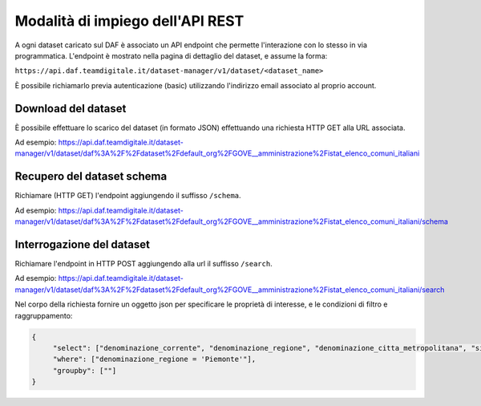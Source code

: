 *********************************
Modalità di impiego dell'API REST
*********************************

A ogni dataset caricato sul DAF è associato un API endpoint che permette l'interazione con lo stesso in via programmatica. L'endpoint è mostrato nella pagina di dettaglio del dataset, e assume la forma:

``https://api.daf.teamdigitale.it/dataset-manager/v1/dataset/<dataset_name>``

È possibile richiamarlo previa autenticazione (basic) utilizzando l'indirizzo email associato al proprio account.


====================
Download del dataset
====================

È possibile effettuare lo scarico del dataset (in formato JSON) effettuando una richiesta HTTP GET alla URL associata.

Ad esempio: https://api.daf.teamdigitale.it/dataset-manager/v1/dataset/daf%3A%2F%2Fdataset%2Fdefault_org%2FGOVE__amministrazione%2Fistat_elenco_comuni_italiani


===========================
Recupero del dataset schema
===========================

Richiamare (HTTP GET) l'endpoint aggiungendo il suffisso ``/schema``. 

Ad esempio: https://api.daf.teamdigitale.it/dataset-manager/v1/dataset/daf%3A%2F%2Fdataset%2Fdefault_org%2FGOVE__amministrazione%2Fistat_elenco_comuni_italiani/schema


==========================
Interrogazione del dataset 
==========================

Richiamare l'endpoint in HTTP POST aggiungendo alla url il suffisso ``/search``. 

Ad esempio: https://api.daf.teamdigitale.it/dataset-manager/v1/dataset/daf%3A%2F%2Fdataset%2Fdefault_org%2FGOVE__amministrazione%2Fistat_elenco_comuni_italiani/search

Nel corpo della richiesta fornire un oggetto json per specificare le proprietà di interesse, e le condizioni di filtro e raggruppamento:

.. code-block:: json

   {
   	"select": ["denominazione_corrente", "denominazione_regione", "denominazione_citta_metropolitana", "sigla_automobilistica", "codice_comune_formato_alfanumerico", "codice_catastale_del_comune", "popolazione_legale_2011"],
   	"where": ["denominazione_regione = 'Piemonte'"],
   	"groupby": [""]
   }
